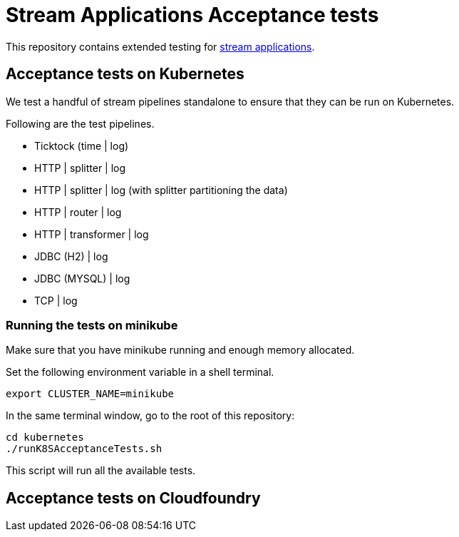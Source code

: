# Stream Applications Acceptance tests

This repository contains extended testing for https://github.com/spring-cloud/stream-applications[stream applications].

## Acceptance tests on Kubernetes

We test a handful of stream pipelines standalone to ensure that they can be run on Kubernetes.

Following are the test pipelines.

* Ticktock (time | log)
* HTTP | splitter | log
* HTTP | splitter | log (with splitter partitioning the data)
* HTTP | router | log
* HTTP | transformer | log
* JDBC (H2) | log
* JDBC (MYSQL) | log
* TCP | log

### Running the tests on minikube

Make sure that you have minikube running and enough memory allocated.

Set the following environment variable in a shell terminal.

`export CLUSTER_NAME=minikube`

In the same terminal window, go to the root of this repository:

```
cd kubernetes
./runK8SAcceptanceTests.sh
```

This script will run all the available tests.

## Acceptance tests on Cloudfoundry


